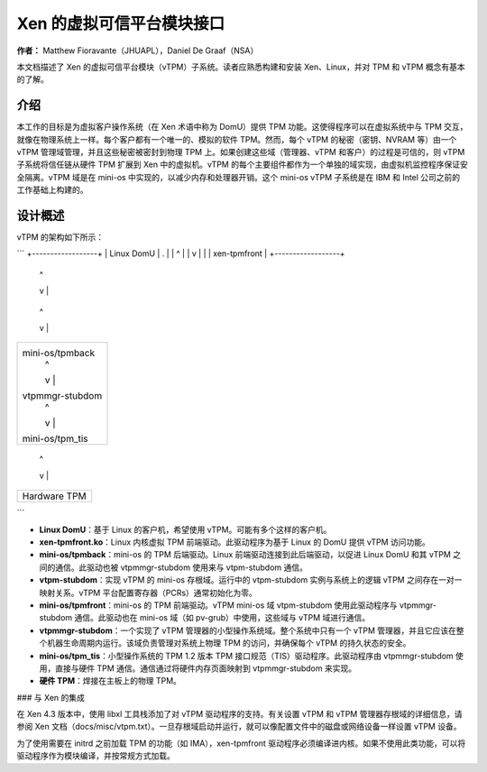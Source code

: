 =============================
Xen 的虚拟可信平台模块接口
=============================

**作者：** Matthew Fioravante（JHUAPL），Daniel De Graaf（NSA）

本文档描述了 Xen 的虚拟可信平台模块（vTPM）子系统。读者应熟悉构建和安装 Xen、Linux，并对 TPM 和 vTPM 概念有基本的了解。

介绍
------------

本工作的目标是为虚拟客户操作系统（在 Xen 术语中称为 DomU）提供 TPM 功能。这使得程序可以在虚拟系统中与 TPM 交互，就像在物理系统上一样。每个客户都有一个唯一的、模拟的软件 TPM。然而，每个 vTPM 的秘密（密钥、NVRAM 等）由一个 vTPM 管理域管理，并且这些秘密被密封到物理 TPM 上。如果创建这些域（管理器、vTPM 和客户）的过程是可信的，则 vTPM 子系统将信任链从硬件 TPM 扩展到 Xen 中的虚拟机。vTPM 的每个主要组件都作为一个单独的域实现，由虚拟机监控程序保证安全隔离。vTPM 域是在 mini-os 中实现的，以减少内存和处理器开销。这个 mini-os vTPM 子系统是在 IBM 和 Intel 公司之前的工作基础上构建的。

设计概述
---------------

vTPM 的架构如下所示：

```
+------------------+
|    Linux DomU    | .
|       |  ^       |
|       v  |       |
|   xen-tpmfront   |
+------------------+
          |  ^
          v  |
+------------------+
| mini-os/tpmback  |
|       |  ^       |
|       v  |       |
|  vtpm-stubdom    | .
|       |  ^       |
|       v  |       |
| mini-os/tpmfront |
+------------------+
          |  ^
          v  |
+------------------+
| mini-os/tpmback  |
|       |  ^       |
|       v  |       |
| vtpmmgr-stubdom  |
|       |  ^       |
|       v  |       |
| mini-os/tpm_tis  |
+------------------+
          |  ^
          v  |
+------------------+
|   Hardware TPM   |
+------------------+
```

* **Linux DomU**：基于 Linux 的客户机，希望使用 vTPM。可能有多个这样的客户机。
* **xen-tpmfront.ko**：Linux 内核虚拟 TPM 前端驱动。此驱动程序为基于 Linux 的 DomU 提供 vTPM 访问功能。
* **mini-os/tpmback**：mini-os 的 TPM 后端驱动。Linux 前端驱动连接到此后端驱动，以促进 Linux DomU 和其 vTPM 之间的通信。此驱动也被 vtpmmgr-stubdom 使用来与 vtpm-stubdom 通信。
* **vtpm-stubdom**：实现 vTPM 的 mini-os 存根域。运行中的 vtpm-stubdom 实例与系统上的逻辑 vTPM 之间存在一对一映射关系。vTPM 平台配置寄存器（PCRs）通常初始化为零。
* **mini-os/tpmfront**：mini-os 的 TPM 前端驱动。vTPM mini-os 域 vtpm-stubdom 使用此驱动程序与 vtpmmgr-stubdom 通信。此驱动也在 mini-os 域（如 pv-grub）中使用，这些域与 vTPM 域进行通信。
* **vtpmmgr-stubdom**：一个实现了 vTPM 管理器的小型操作系统域。整个系统中只有一个 vTPM 管理器，并且它应该在整个机器生命周期内运行。该域负责管理对系统上物理 TPM 的访问，并确保每个 vTPM 的持久状态的安全。
* **mini-os/tpm_tis**：小型操作系统的 TPM 1.2 版本 TPM 接口规范（TIS）驱动程序。此驱动程序由 vtpmmgr-stubdom 使用，直接与硬件 TPM 通信。通信通过将硬件内存页面映射到 vtpmmgr-stubdom 来实现。
* **硬件 TPM**：焊接在主板上的物理 TPM。

### 与 Xen 的集成

在 Xen 4.3 版本中，使用 libxl 工具栈添加了对 vTPM 驱动程序的支持。有关设置 vTPM 和 vTPM 管理器存根域的详细信息，请参阅 Xen 文档（docs/misc/vtpm.txt）。一旦存根域启动并运行，就可以像配置文件中的磁盘或网络设备一样设置 vTPM 设备。

为了使用需要在 initrd 之前加载 TPM 的功能（如 IMA），xen-tpmfront 驱动程序必须编译进内核。如果不使用此类功能，可以将驱动程序作为模块编译，并按常规方式加载。
